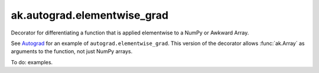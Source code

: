 ak.autograd.elementwise_grad
----------------------------

.. py:currentmodule:: ak.autograd

.. py:function:: elementwise_grad(fun)

Decorator for differentiating a function that is applied elementwise to a NumPy or Awkward Array.

See `Autograd <https://github.com/HIPS/autograd#readme>`__ for an example of
``autograd.elementwise_grad``. This version of the decorator allows :func:`ak.Array`
as arguments to the function, not just NumPy arrays.

To do: examples.

